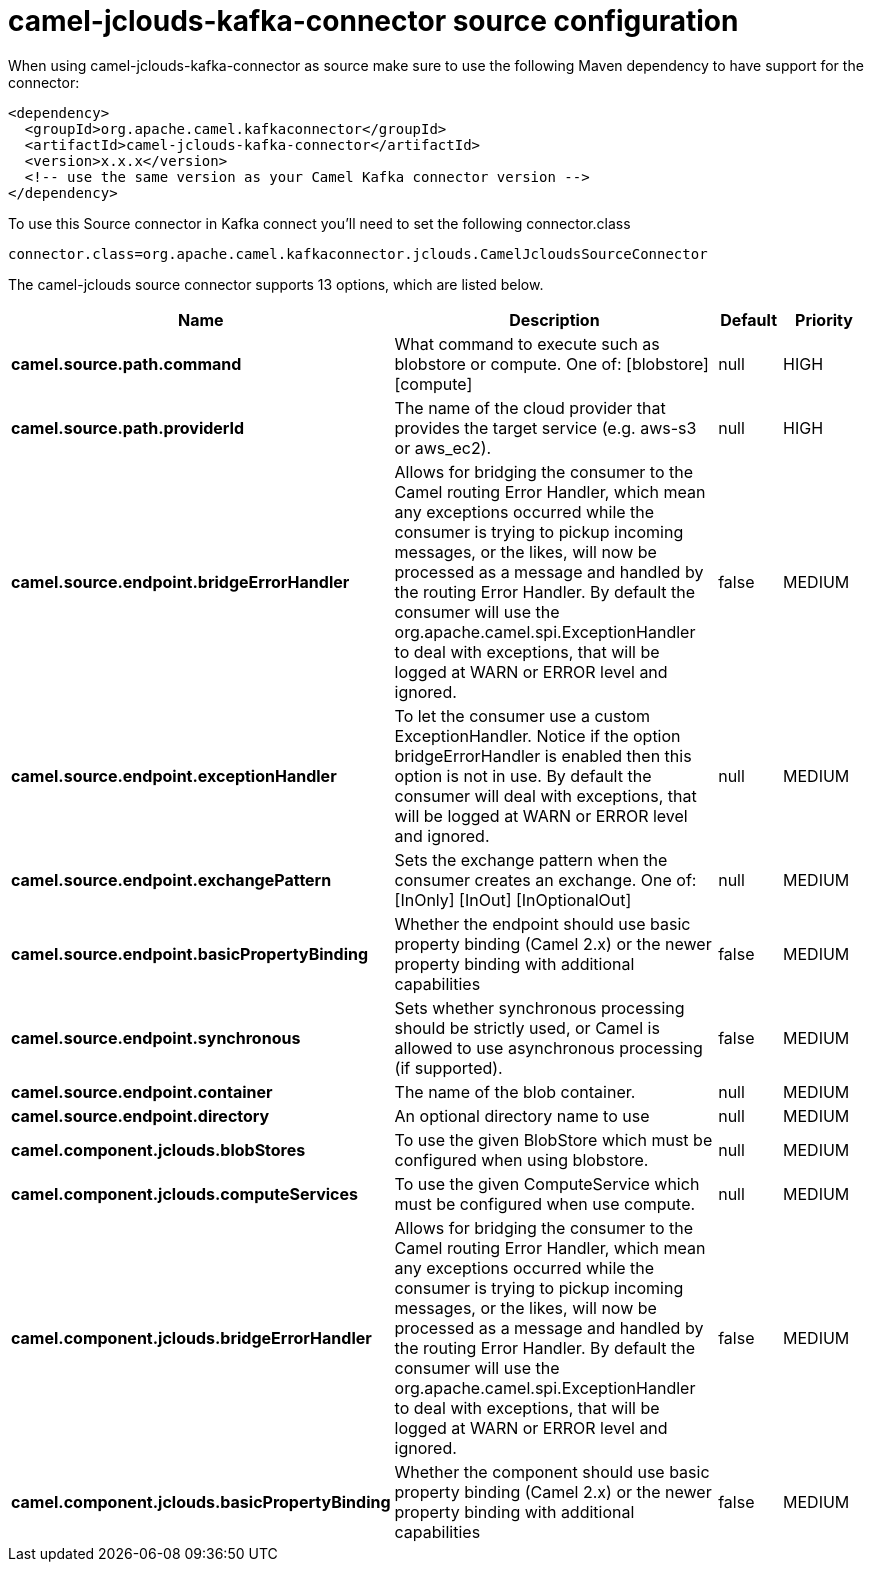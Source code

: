 // kafka-connector options: START
[[camel-jclouds-kafka-connector-source]]
= camel-jclouds-kafka-connector source configuration

When using camel-jclouds-kafka-connector as source make sure to use the following Maven dependency to have support for the connector:

[source,xml]
----
<dependency>
  <groupId>org.apache.camel.kafkaconnector</groupId>
  <artifactId>camel-jclouds-kafka-connector</artifactId>
  <version>x.x.x</version>
  <!-- use the same version as your Camel Kafka connector version -->
</dependency>
----

To use this Source connector in Kafka connect you'll need to set the following connector.class

[source,java]
----
connector.class=org.apache.camel.kafkaconnector.jclouds.CamelJcloudsSourceConnector
----


The camel-jclouds source connector supports 13 options, which are listed below.



[width="100%",cols="2,5,^1,2",options="header"]
|===
| Name | Description | Default | Priority
| *camel.source.path.command* | What command to execute such as blobstore or compute. One of: [blobstore] [compute] | null | HIGH
| *camel.source.path.providerId* | The name of the cloud provider that provides the target service (e.g. aws-s3 or aws_ec2). | null | HIGH
| *camel.source.endpoint.bridgeErrorHandler* | Allows for bridging the consumer to the Camel routing Error Handler, which mean any exceptions occurred while the consumer is trying to pickup incoming messages, or the likes, will now be processed as a message and handled by the routing Error Handler. By default the consumer will use the org.apache.camel.spi.ExceptionHandler to deal with exceptions, that will be logged at WARN or ERROR level and ignored. | false | MEDIUM
| *camel.source.endpoint.exceptionHandler* | To let the consumer use a custom ExceptionHandler. Notice if the option bridgeErrorHandler is enabled then this option is not in use. By default the consumer will deal with exceptions, that will be logged at WARN or ERROR level and ignored. | null | MEDIUM
| *camel.source.endpoint.exchangePattern* | Sets the exchange pattern when the consumer creates an exchange. One of: [InOnly] [InOut] [InOptionalOut] | null | MEDIUM
| *camel.source.endpoint.basicPropertyBinding* | Whether the endpoint should use basic property binding (Camel 2.x) or the newer property binding with additional capabilities | false | MEDIUM
| *camel.source.endpoint.synchronous* | Sets whether synchronous processing should be strictly used, or Camel is allowed to use asynchronous processing (if supported). | false | MEDIUM
| *camel.source.endpoint.container* | The name of the blob container. | null | MEDIUM
| *camel.source.endpoint.directory* | An optional directory name to use | null | MEDIUM
| *camel.component.jclouds.blobStores* | To use the given BlobStore which must be configured when using blobstore. | null | MEDIUM
| *camel.component.jclouds.computeServices* | To use the given ComputeService which must be configured when use compute. | null | MEDIUM
| *camel.component.jclouds.bridgeErrorHandler* | Allows for bridging the consumer to the Camel routing Error Handler, which mean any exceptions occurred while the consumer is trying to pickup incoming messages, or the likes, will now be processed as a message and handled by the routing Error Handler. By default the consumer will use the org.apache.camel.spi.ExceptionHandler to deal with exceptions, that will be logged at WARN or ERROR level and ignored. | false | MEDIUM
| *camel.component.jclouds.basicPropertyBinding* | Whether the component should use basic property binding (Camel 2.x) or the newer property binding with additional capabilities | false | MEDIUM
|===
// kafka-connector options: END
